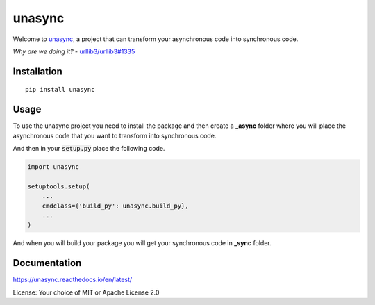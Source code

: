 =======
unasync
=======

|documentation| |travis| |appveyor| |codecov|

.. |travis| image:: https://travis-ci.com/RatanShreshtha/unasync.svg?branch=master
    :alt: Travis Build Status
    :target: https://travis-ci.com/RatanShreshtha/unasync

.. |appveyor| image:: https://ci.appveyor.com/api/projects/status/sjw2q42mx7jvqbyp/branch/master?svg=true
    :alt: AppVeyor Build Status
    :target: https://ci.appveyor.com/project/RatanShreshtha/unasync

.. |codecov| image:: https://codecov.io/gh/RatanShreshtha/unasync/branch/master/graph/badge.svg
    :alt: Coverage Status
    :target: https://codecov.io/gh/RatanShreshtha/unasync

.. |documentation| image:: https://readthedocs.org/projects/unasync/badge/?version=latest
    :alt: Documentation Status
    :target: https://unasync.readthedocs.io/en/latest/?badge=latest


Welcome to `unasync <https://pypi.org/project/unasync/>`_, a project that can transform your asynchronous code into synchronous code.

*Why are we doing it?* - `urllib3/urllib3#1335 <https://github.com/urllib3/urllib3/pull/1335/>`_

Installation
============

::

    pip install unasync

Usage
=====

To use the unasync project you need to install the package and then create a **_async** folder where you will place the asynchronous code that you want to transform into synchronous code.

And then in your :code:`setup.py` place the following code.

.. code-block:: python

    import unasync

    setuptools.setup(
        ...
        cmdclass={'build_py': unasync.build_py},
        ...
    )

And when you will build your package you will get your synchronous code in **_sync** folder.

Documentation
=============

https://unasync.readthedocs.io/en/latest/

License: Your choice of MIT or Apache License 2.0
